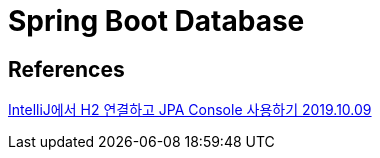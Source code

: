 = Spring Boot Database

== References
http://homoefficio.github.io/2019/10/09/IntelliJ%EC%97%90%EC%84%9C-H2-%EC%97%B0%EA%B2%B0%ED%95%98%EA%B3%A0-JPA-Console-%EC%82%AC%EC%9A%A9%ED%95%98%EA%B8%B0/[IntelliJ에서 H2 연결하고 JPA Console 사용하기 2019.10.09]

